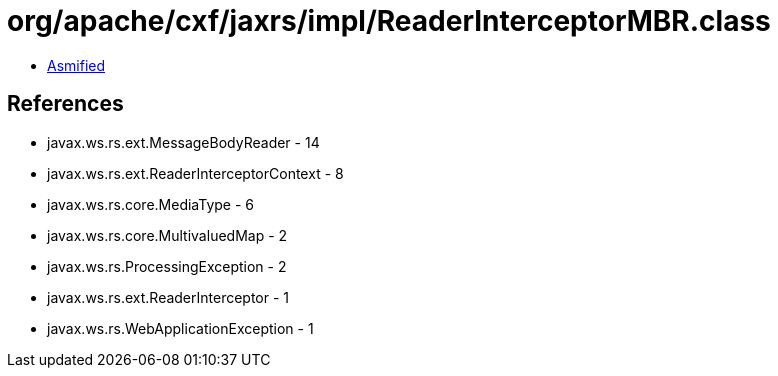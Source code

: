 = org/apache/cxf/jaxrs/impl/ReaderInterceptorMBR.class

 - link:ReaderInterceptorMBR-asmified.java[Asmified]

== References

 - javax.ws.rs.ext.MessageBodyReader - 14
 - javax.ws.rs.ext.ReaderInterceptorContext - 8
 - javax.ws.rs.core.MediaType - 6
 - javax.ws.rs.core.MultivaluedMap - 2
 - javax.ws.rs.ProcessingException - 2
 - javax.ws.rs.ext.ReaderInterceptor - 1
 - javax.ws.rs.WebApplicationException - 1
